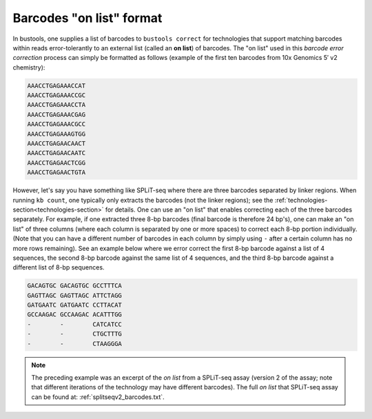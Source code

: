 Barcodes "on list" format
=========================

In bustools, one supplies a list of barcodes to ``bustools correct`` for technologies that support matching barcodes within reads error-tolerantly to an external list (called an **on list**) of barcodes. The "on list" used in this *barcode error correction* process can simply be formatted as follows (example of the first ten barcodes from 10x Genomics 5′ v2 chemistry):

.. code-block:: text

  AAACCTGAGAAACCAT
  AAACCTGAGAAACCGC
  AAACCTGAGAAACCTA
  AAACCTGAGAAACGAG
  AAACCTGAGAAACGCC
  AAACCTGAGAAAGTGG
  AAACCTGAGAACAACT
  AAACCTGAGAACAATC
  AAACCTGAGAACTCGG
  AAACCTGAGAACTGTA

However, let's say you have something like SPLiT-seq where there are three barcodes separated by linker regions. When running ``kb count``, one typically only extracts the barcodes (not the linker regions); see the :ref:`technologies-section<technologies-section>` for details. One can use an "on list" that enables correcting each of the three barcodes separately. For example, if one extracted three 8-bp barcodes (final barcode is therefore 24 bp's), one can make an "on list" of three columns (where each column is separated by one or more spaces) to correct each 8-bp portion individually. (Note that you can have a different number of barcodes in each column by simply using ``-`` after a certain column has no more rows remaining). See an example below where we error correct the first 8-bp barcode against a list of 4 sequences, the second 8-bp barcode against the same list of 4 sequences, and the third 8-bp barcode against a different list of 8-bp sequences.

.. code-block:: text

  GACAGTGC GACAGTGC GCCTTTCA
  GAGTTAGC GAGTTAGC ATTCTAGG
  GATGAATC GATGAATC CCTTACAT
  GCCAAGAC GCCAAGAC ACATTTGG
  -        -        CATCATCC
  -        -        CTGCTTTG
  -        -        CTAAGGGA


.. note::

  The preceding example was an excerpt of the *on list* from a SPLiT-seq assay (version 2 of the assay; note that different iterations of the technology may have different barcodes). The full *on list* that SPLiT-seq assay can be found at: :ref:`splitseqv2_barcodes.txt`.
